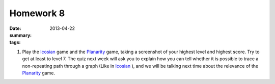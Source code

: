 Homework 8 
##########

:date: 2013-04-22
:summary: 
:tags: 

1. Play the Icosian_ game and the Planarity_ game, taking a screenshot of your highest level and highest score.  Try to get at least to level 7.  The quiz next week will ask you to explain how you can tell whether it is possible to trace a non-repeating path through a graph (Like in Icosian_ ), and we will be talking next time about the relevance of the Planarity_ game.

.. _Icosian: http://neamar.fr/Res/Icosien/
.. _Planarity: http://planarity.net



